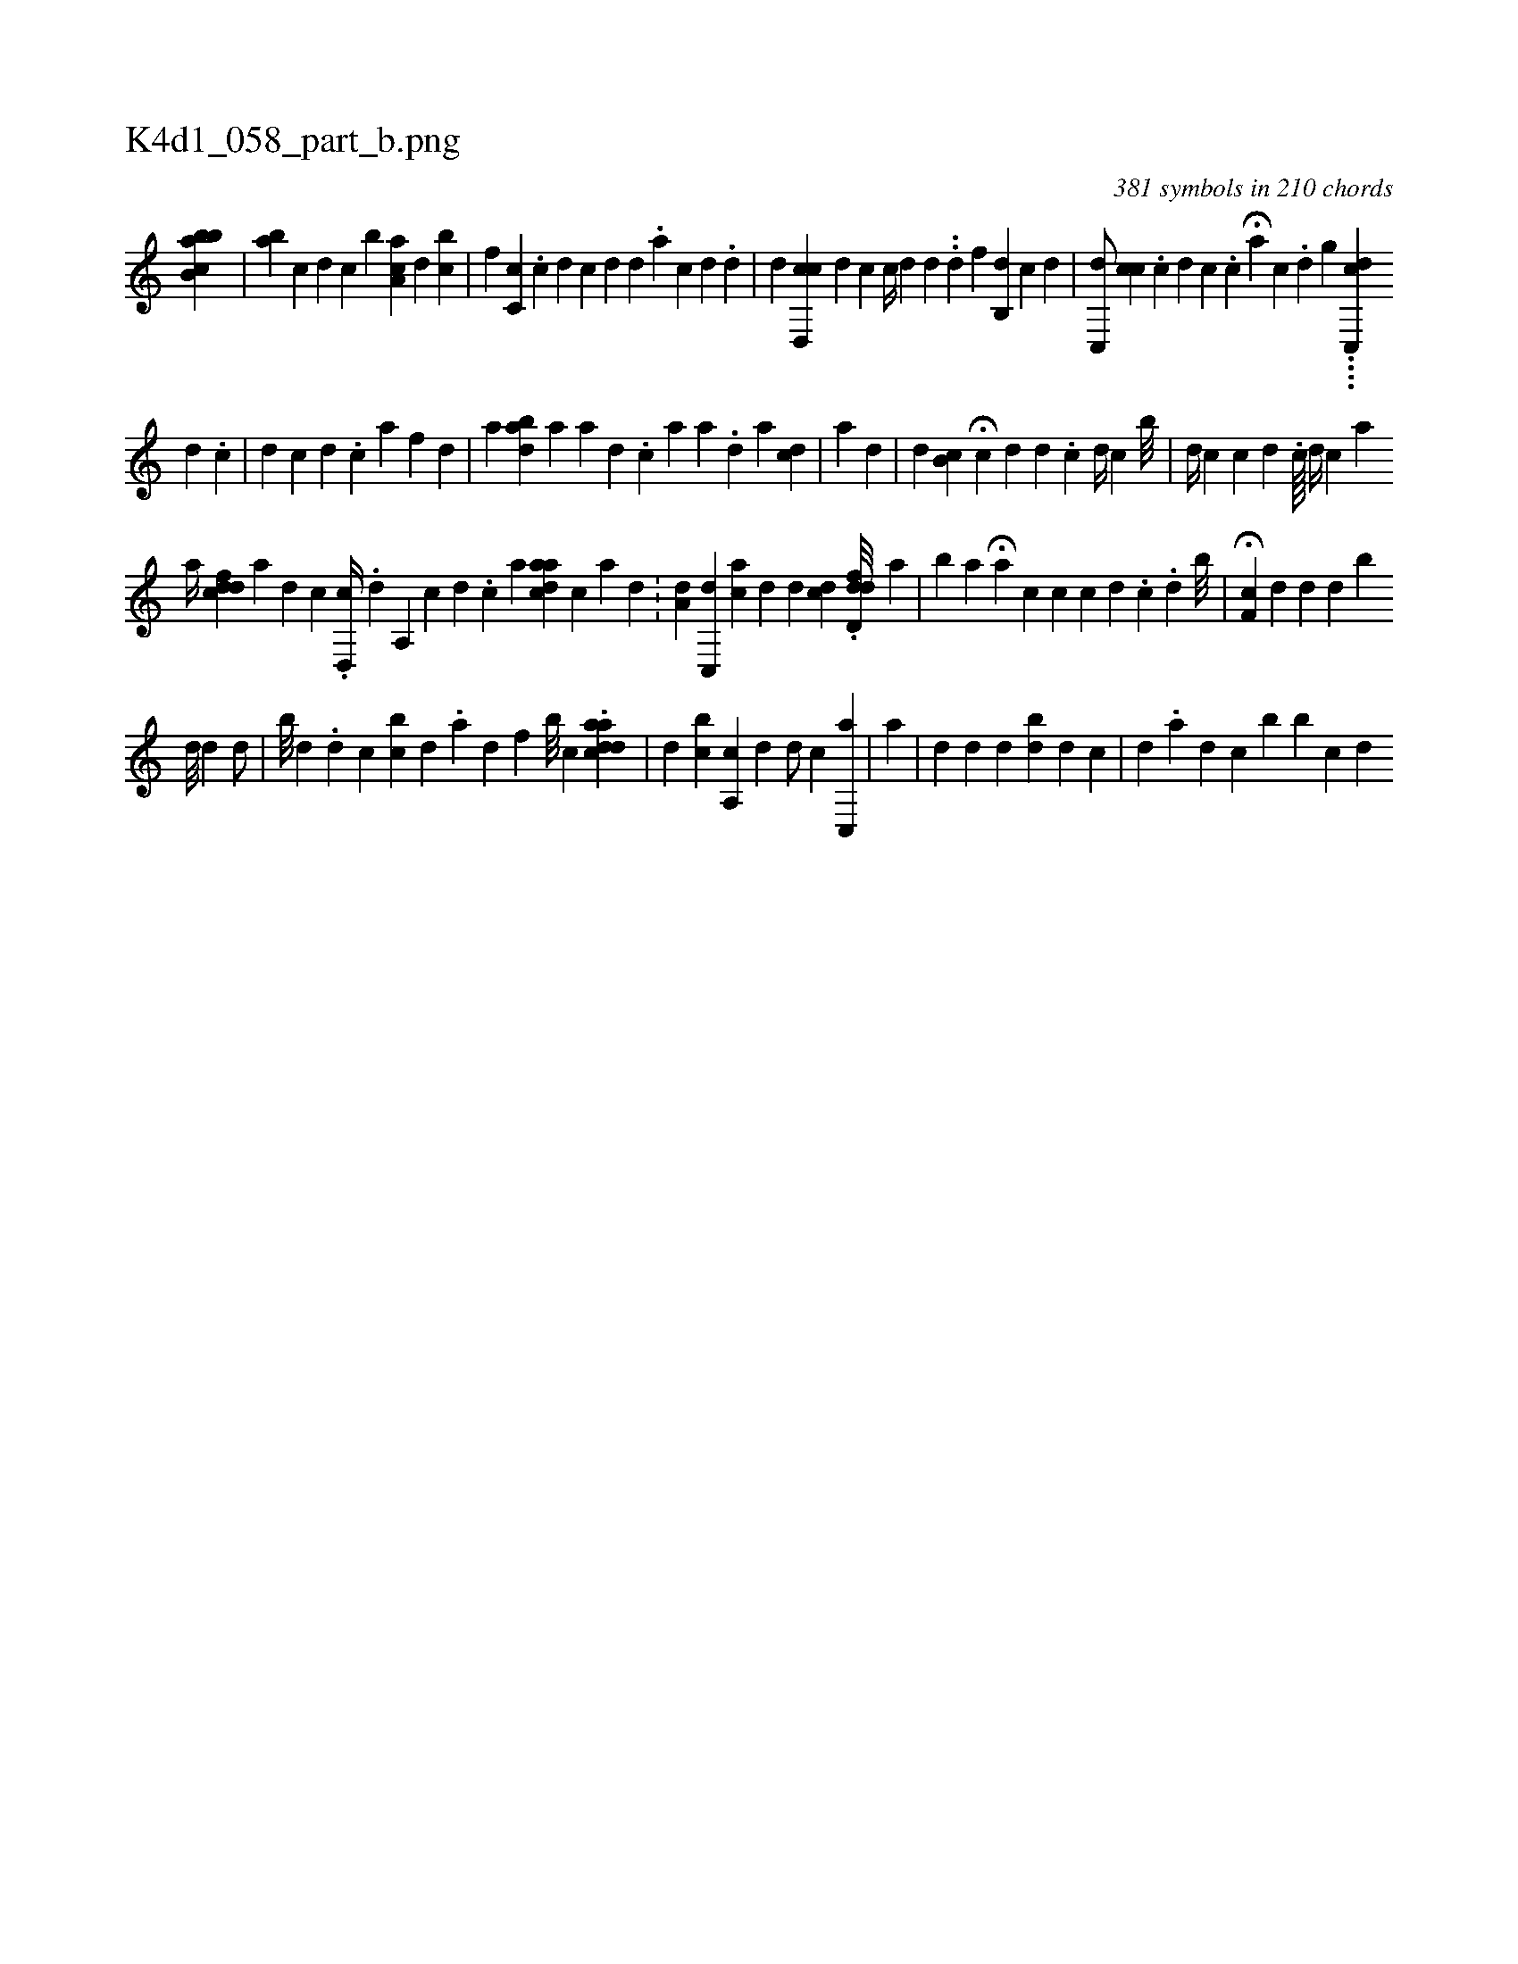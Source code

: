 X:1
%
%%titleleft true
%%tabaddflags 0
%%tabrhstyle grid
%
T:K4d1_058_part_b.png
C:381 symbols in 210 chords
L:1/4
K:italiantab
%
[bab,cb1] |\
	[,,,,ab] [,,,,c] [,,,,d] [,,,c] [,,,b] [,aa,c] [,,,d] [,,bc] |\
	[,,f] [,,c,c] .[,,,c] [,,,d] [i] [c] [d] [d] .[a] [c] [d] .[d] |\
	[,,,,d] [cd,,c] [,#y] [i] [d] [c] [,c//] [#yd] [,d] .[,#y] .[,d] [,,f] [,ib,,i] .[,,d] [,i] .[,c] [,d] |\
	[,c,,d/] [,,cc#y] .[,c] [,d] [,c] .[c] H[#yi,ia] [,,,,c] [i] [#y] .[d] [,,,,g] ....[c,,#ydc] 
%
                               [,,,,#y/] [,,,d1] .[,,,c] |\
	[,ii,d] [,,,,c] [,d] .[,c] [a] [,f] [,d] |\
	[,,,,,a] [,ab#yd] [,,,#y] [,,,,,a] [,,a] [,,,d] .[,,,c] [,,,a] [,,,a] .[,d] [,,,,,a] [,,,cd] |\
	[,,ai] .[,#y] [,d] |\
	[,,,,d] [,,b,c] H[,,,,,c] [,,,,,d] [,,d] .[,,c] [,,d//] [,,c] [,b///] |\
	[,i,,d//] [,,,,c] [,,,,c] [,,d] .[,,c////] [,,,i] .[,,,#y] [,,,,d//] [,,,,c] [,a] [,,,,#yi] |
%
                       [,,,,a//] [,cdfd] [,a1] [,d] [kc] .[,d,,c//] .[,i] [,d] [,#y] [a,,i1] [,,,c] [,d] .[,c] [a] [cdaa#y] [,,,,c] [a] [,d] .[,#y] |\
	[,a,d1] [,,,#y/] [,c,,d] [,,,ac] [,,,,d] [,,,d] [,cd#y] .[,fdd,d///] [,,,a] |\
	[,,b#y] [,i,a] H[,a] [,,,c] [,,,,c] [,,,,,#y//] [,,,,#yc] [,,d] .[,,c] .[,i] [,#y] [,d] [,b///] |\
	H[,cf,#y] [,,,,d] [,,,,#y] [#yd] [,,,,d] [,,,,b] [,,,,i] |
%
                                  [,,d///]  [,,,d1] [,,,#y] [,,,,d/] [,,,,#y] |\
	[,b///] [,d] .[,i] [,d] [,c] [bi] [,c] [,d] .[,a] [,d] [,f] [,b///] [,,,c1] .[cdaad] |\
	[,,,d] [,,bc] [a,,c1] [,,,d] [,,i] [,,,,d/] [,,,,c] [,c,,a] |\
	[a] |\
	[,,d] [,,,,d1] [,,,,#y] [,d] [bd] [i] [,d] [,c] |\
	[i,,#y1] [,,,d] .[,,a#y]  [,,,d1] [,,,c] [,,,#y] [,b1] [b#y] [,,,i//] [kc] [,d] 
% number of items: 381


